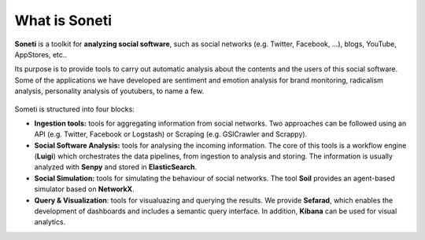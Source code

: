 ==============
What is Soneti
==============

**Soneti** is a toolkit for **analyzing social software**, such as social networks (e.g. Twitter, Facebook, ...), blogs, YouTube, AppStores, etc.. 

Its purpose is to provide tools to carry out automatic analysis about the contents and the users of this social software. Some of the applications we have developed are sentiment and emotion analysis for brand monitoring, radicalism analysis, personality analysis of youtubers, to name a few.


.. figure:: figures/gsi-social-network-analysis.jpg
   :scale: 80%
   :alt: Soneti overview

Someti is structured into four blocks:

* **Ingestion tools:** tools for aggregating information from social networks. Two approaches can be followed using an API (e.g. Twitter, Facebook or Logstash) or Scraping (e.g. GSICrawler and Scrappy). 
* **Social Software Analysis:** tools for analysing the incoming information. The core of this tools is a workflow engine (**Luigi**) which orchestrates the data pipelines, from ingestion to analysis and storing. The information is usually analyzed with **Senpy** and stored in **ElasticSearch**.
* **Social Simulation:** tools for simulating the behaviour of social networks. The tool **Soil** provides an agent-based simulator based on **NetworkX**.
* **Query & Visualization**: tools for visualuazing and querying the results. We provide **Sefarad**, which enables the development of dashboards and includes a semantic query interface. In addition, **Kibana** can be used for visual analytics.
